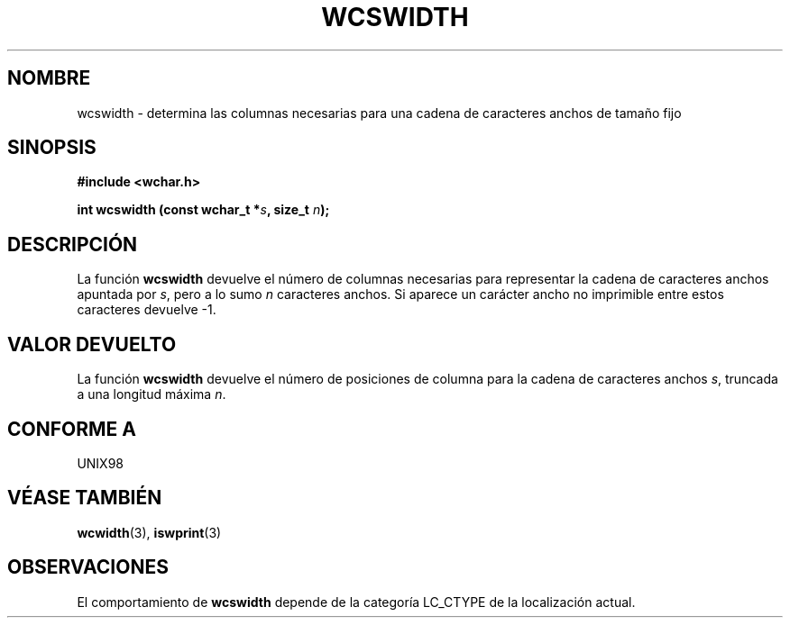 .\" Copyright (c) Bruno Haible <haible@clisp.cons.org>
.\"
.\" Traducida por Pedro Pablo Fábrega <pfabrega@arrakis.es>
.\" Esto es documentación libre; puede redistribuirla y/o
.\" modificarla bajo los términos de la Licencia Pública General GNU
.\" publicada por la Free Software Foundation; bien la versión 2 de
.\" la Licencia o (a su elección) cualquier versión posterior.
.\"
.\" Referencias consultadas:
.\"   código fuente y manual de glibc-2 GNU
.\"   referencia de la bibliote C Dinkumware http://www.dinkumware.com/
.\"   Especificaciones Single Unix de OpenGroup http://www.UNIX-systems.org/onl
.\"
.\" Translation revised Wed Aug  2 2000 by Juan Piernas <piernas@ditec.um.es>
.\"
.TH WCSWIDTH 3  "25 julio 1999" "GNU" "Manual del Programador Linux"
.SH NOMBRE
wcswidth \- determina las columnas necesarias para una cadena de caracteres
anchos de tamaño fijo
.SH SINOPSIS
.nf
.B #include <wchar.h>
.sp
.BI "int wcswidth (const wchar_t *" s ", size_t " n );
.fi
.SH DESCRIPCIÓN
La función \fBwcswidth\fP devuelve el número de columnas
necesarias para representar la cadena de caracteres anchos apuntada
por \fIs\fP, pero a lo sumo \fIn\fP caracteres anchos. Si aparece un
carácter ancho no imprimible entre estos caracteres devuelve -1.
.SH "VALOR DEVUELTO"
La función \fBwcswidth\fP devuelve el número de 
posiciones de columna para la cadena de caracteres anchos \fIs\fP,
truncada a una longitud máxima \fIn\fP.
.SH "CONFORME A"
UNIX98
.SH "VÉASE TAMBIÉN"
.BR wcwidth "(3), " iswprint (3)
.SH OBSERVACIONES
El comportamiento de \fBwcswidth\fP depende de la categoría LC_CTYPE
de la localización actual.
